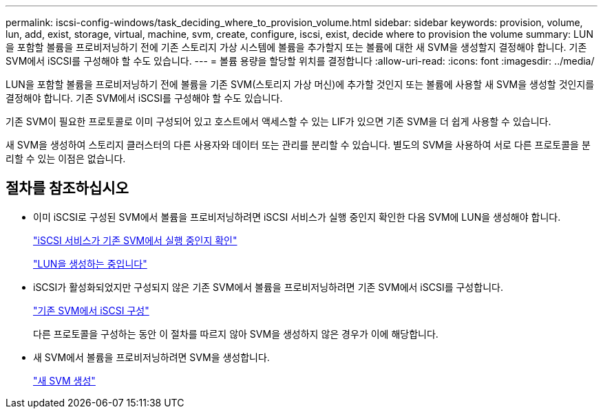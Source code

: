 ---
permalink: iscsi-config-windows/task_deciding_where_to_provision_volume.html 
sidebar: sidebar 
keywords: provision, volume, lun, add, exist, storage, virtual, machine, svm, create, configure, iscsi, exist, decide where to provision the volume 
summary: LUN을 포함할 볼륨을 프로비저닝하기 전에 기존 스토리지 가상 시스템에 볼륨을 추가할지 또는 볼륨에 대한 새 SVM을 생성할지 결정해야 합니다. 기존 SVM에서 iSCSI를 구성해야 할 수도 있습니다. 
---
= 볼륨 용량을 할당할 위치를 결정합니다
:allow-uri-read: 
:icons: font
:imagesdir: ../media/


[role="lead"]
LUN을 포함할 볼륨을 프로비저닝하기 전에 볼륨을 기존 SVM(스토리지 가상 머신)에 추가할 것인지 또는 볼륨에 사용할 새 SVM을 생성할 것인지를 결정해야 합니다. 기존 SVM에서 iSCSI를 구성해야 할 수도 있습니다.

기존 SVM이 필요한 프로토콜로 이미 구성되어 있고 호스트에서 액세스할 수 있는 LIF가 있으면 기존 SVM을 더 쉽게 사용할 수 있습니다.

새 SVM을 생성하여 스토리지 클러스터의 다른 사용자와 데이터 또는 관리를 분리할 수 있습니다. 별도의 SVM을 사용하여 서로 다른 프로토콜을 분리할 수 있는 이점은 없습니다.



== 절차를 참조하십시오

* 이미 iSCSI로 구성된 SVM에서 볼륨을 프로비저닝하려면 iSCSI 서비스가 실행 중인지 확인한 다음 SVM에 LUN을 생성해야 합니다.
+
link:task_verifying_iscsi_is_running_on_existing_vserver.html["iSCSI 서비스가 기존 SVM에서 실행 중인지 확인"]

+
link:task_creating_lun_its_containing_volume.html["LUN을 생성하는 중입니다"]

* iSCSI가 활성화되었지만 구성되지 않은 기존 SVM에서 볼륨을 프로비저닝하려면 기존 SVM에서 iSCSI를 구성합니다.
+
link:task_configuring_iscsi_fc_creating_lun_on_existing_svm.html["기존 SVM에서 iSCSI 구성"]

+
다른 프로토콜을 구성하는 동안 이 절차를 따르지 않아 SVM을 생성하지 않은 경우가 이에 해당합니다.

* 새 SVM에서 볼륨을 프로비저닝하려면 SVM을 생성합니다.
+
link:task_creating_svm.html["새 SVM 생성"]


